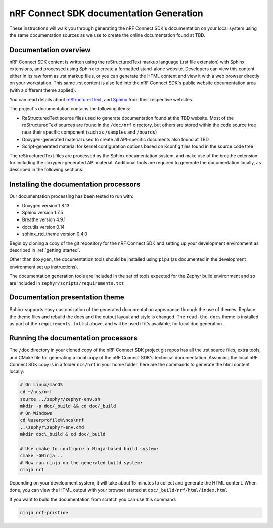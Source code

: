 .. _ncs_doc:

nRF Connect SDK documentation Generation
########################################

These instructions will walk you through generating the nRF Connect SDK's
documentation on your local system using the same documentation sources
as we use to create the online documentation found at TBD.

Documentation overview
**********************

nRF Connect SDK content is written using the reStructuredText markup
language (.rst file extension) with Sphinx extensions, and processed
using Sphinx to create a formatted stand-alone website. Developers can
view this content either in its raw form as .rst markup files, or you
can generate the HTML content and view it with a web browser directly on
your workstation. This same .rst content is also fed into the nRF Connect SDK's
public website documentation area (with a different theme applied).

You can read details about `reStructuredText`_, and `Sphinx`_ from
their respective websites.

The project's documentation contains the following items:

* ReStructuredText source files used to generate documentation found at the
  TBD website. Most of the reStructuredText sources
  are found in the ``/doc/nrf`` directory, but others are stored within the
  code source tree near their specific component (such as ``/samples`` and
  ``/boards``)

* Doxygen-generated material used to create all API-specific documents
  also found at TBD

* Script-generated material for kernel configuration options based on Kconfig
  files found in the source code tree

The reStructuredText files are processed by the Sphinx documentation system,
and make use of the breathe extension for including the doxygen-generated API
material.  Additional tools are required to generate the
documentation locally, as described in the following sections.

Installing the documentation processors
***************************************

Our documentation processing has been tested to run with:

* Doxygen version 1.8.13
* Sphinx version 1.7.5
* Breathe version 4.9.1
* docutils version 0.14
* sphinx_rtd_theme version 0.4.0

Begin by cloning a copy of the git repository for the nRF Connect SDK and
setting up your development environment as described in :ref:`getting_started`.

Other than ``doxygen``, the documentation tools should be installed
using ``pip3`` (as documented in the development environment set up
instructions).

The documentation generation tools are included in the set of tools
expected for the Zephyr build environment and so are included in
``zephyr/scripts/requirements.txt``

Documentation presentation theme
********************************

Sphinx supports easy customization of the generated documentation
appearance through the use of themes.  Replace the theme files and rebuild the
docs and the output layout and style is changed.
The ``read-the-docs`` theme is installed as part of the
``requirements.txt`` list above, and will be used if it's available, for
local doc generation.

Running the documentation processors
************************************

The ``/doc`` directory in your cloned copy of the nRF Connect SDK project git
repos has all the .rst source files, extra tools, and CMake file for
generating a local copy of the nRF Connect SDK's technical documentation.
Assuming the local nRF Connect SDK copy is in a folder ``ncs/nrf`` in your home
folder, here are the commands to generate the html content locally:

.. code-block:: console

   # On Linux/macOS
   cd ~/ncs/nrf
   source ../zephyr/zephyr-env.sh
   mkdir -p doc/_build && cd doc/_build
   # On Windows
   cd %userprofile%\ncs\nrf
   ..\zephyr\zephyr-env.cmd
   mkdir doc\_build & cd doc/_build

   # Use cmake to configure a Ninja-based build system:
   cmake -GNinja ..
   # Now run ninja on the generated build system:
   ninja nrf

Depending on your development system, it will take about 15 minutes to
collect and generate the HTML content.  When done, you can view the HTML
output with your browser started at ``doc/_build/nrf/html/index.html``

If you want to build the documentation from scratch you can use this command:

.. code-block:: console

   ninja nrf-pristine

.. _reStructuredText: http://sphinx-doc.org/rest.html
.. _Sphinx: http://sphinx-doc.org/
